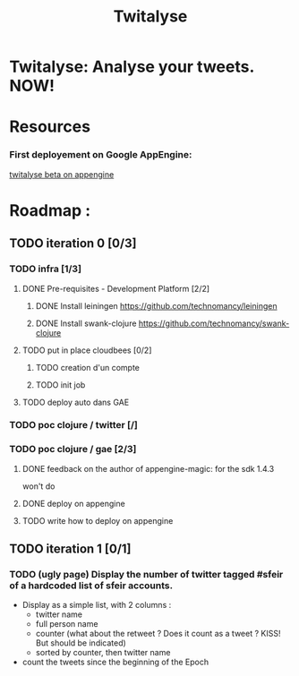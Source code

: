 #+TITLE: Twitalyse
#+STARTUP: indent
#+STARTUP: hidestars odd

* Twitalyse: Analyse your tweets. NOW!
[[https://denlab-maven-repository.googlecode.com/svn/resource/Twitalyse.png]]

* Resources
*** First deployement on Google AppEngine: 
[[http://twitalyse-beta.appspot.com/][twitalyse beta on appengine]]

* Roadmap : 
** TODO iteration 0 [0/3]
*** TODO infra [1/3]
**** DONE Pre-requisites - Development Platform [2/2]
***** DONE Install leiningen https://github.com/technomancy/leiningen
***** DONE Install swank-clojure https://github.com/technomancy/swank-clojure
**** TODO put in place cloudbees [0/2]
***** TODO creation d'un compte
***** TODO init job
**** TODO deploy auto dans GAE
*** TODO poc clojure / twitter [/]
*** TODO poc clojure / gae [2/3]

***** DONE feedback on the author of appengine-magic: for the sdk 1.4.3
CLOSED: [2011-05-10 Tue 21:08]
won't do

***** DONE deploy on appengine
CLOSED: [2011-05-10 Tue 21:09]

***** TODO write how to deploy on appengine 
** TODO iteration 1 [0/1]
*** TODO (ugly page) Display the number of twitter tagged #sfeir of a hardcoded list of sfeir accounts.

  - Display as a simple list, with 2 columns : 
    - twitter name
    - full person name
    - counter (what about the retweet ? Does it count as a tweet ? KISS!
      But should be indicated)
    - sorted by counter, then twitter name
  - count the tweets since the beginning of the Epoch






